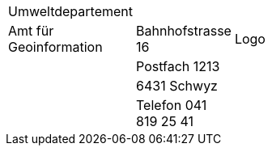 [grid=none, frame=none]
[width="3*30%"]
|=======
|Umweltdepartement | | 
|Amt für Geoinformation | Bahnhofstrasse 16 | Logo
| | Postfach 1213 |
| | 6431 Schwyz | 
| | Telefon 041 819 25 41 |
|=======
